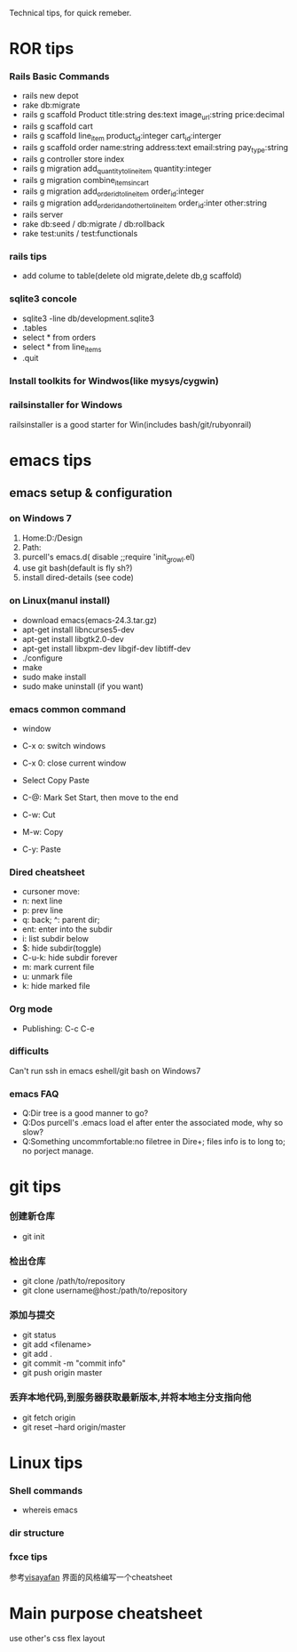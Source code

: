 Technical tips, for quick remeber.
* ROR tips
*** Rails Basic Commands
- rails new depot
- rake db:migrate
- rails g scaffold Product title:string des:text image_url:string price:decimal
- rails g scaffold cart
- rails g scaffold line_item product_id:integer cart_id:interger
- rails g scaffold order name:string address:text email:string pay_type:string
- rails g controller store index
- rails g migration add_quantity_to_line_item quantity:integer
- rails g migration combine_items_in_cart
- rails g migration add_order_id_to_line_item order_id:integer
- rails g migration add_order_id_and_other_to_line_item order_id:inter other:string
- rails server
- rake db:seed / db:migrate / db:rollback
- rake test:units / test:functionals
*** rails tips
- add colume to table(delete old migrate,delete db,g scaffold) 
*** sqlite3 concole
- sqlite3 -line db/development.sqlite3
- .tables
- select * from orders
- select * from line_items
- .quit
*** Install toolkits for Windwos(like mysys/cygwin)
*** railsinstaller for Windows
railsinstaller is a good starter for Win(includes bash/git/rubyonrail)
* emacs tips
** emacs setup & configuration
*** on Windows 7
1. Home:D:/Design
2. Path:
3. purcell's emacs.d( disable ;;require 'init_growl.el)
4. use git bash(default is fly sh?)
5. install dired-details (see code)
*** on Linux(manul install)
- download emacs(emacs-24.3.tar.gz)
- apt-get install libncurses5-dev
- apt-get install libgtk2.0-dev
- apt-get install libxpm-dev libgif-dev libtiff-dev
- ./configure
- make
- sudo make install
- sudo make uninstall (if you want)
*** emacs common command
- window
- C-x o: switch windows
- C-x 0: close current window

- Select Copy Paste
- C-@: Mark Set Start, then move to the end
- C-w: Cut
- M-w: Copy
- C-y: Paste

*** Dired cheatsheet
- cursoner move:
- n: next line
- p: prev line
- q: back; ^: parent dir;
- ent: enter into the subdir
- i: list subdir below
- $: hide subdir(toggle)
- C-u-k: hide subdir forever
- m: mark current file
- u: unmark file
- k: hide marked file

*** Org mode
- Publishing: C-c C-e
*** difficults
Can't run ssh in emacs eshell/git bash on Windows7

*** emacs FAQ
- Q:Dir tree is a good manner to go?
- Q:Dos purcell's .emacs load el after enter the associated mode, why so slow?
- Q:Something uncommfortable:no filetree in Dire+; files info is to long to; no porject manage.
* git tips
*** 创建新仓库
- git init
*** 检出仓库
- git clone /path/to/repository
- git clone username@host:/path/to/repository
*** 添加与提交
- git status
- git add <filename>
- git add .
- git commit -m "commit info"
- git push origin master
*** 丢弃本地代码,到服务器获取最新版本,并将本地主分支指向他
- git fetch origin 
- git reset --hard origin/master
* Linux tips
*** Shell commands
- whereis emacs
*** dir structure
*** fxce tips
参考[[http://visayafan.com/index.html#linuxkernel][visayafan]] 界面的风格编写一个cheatsheet
* Main purpose cheatsheet
use other's css flex layout
